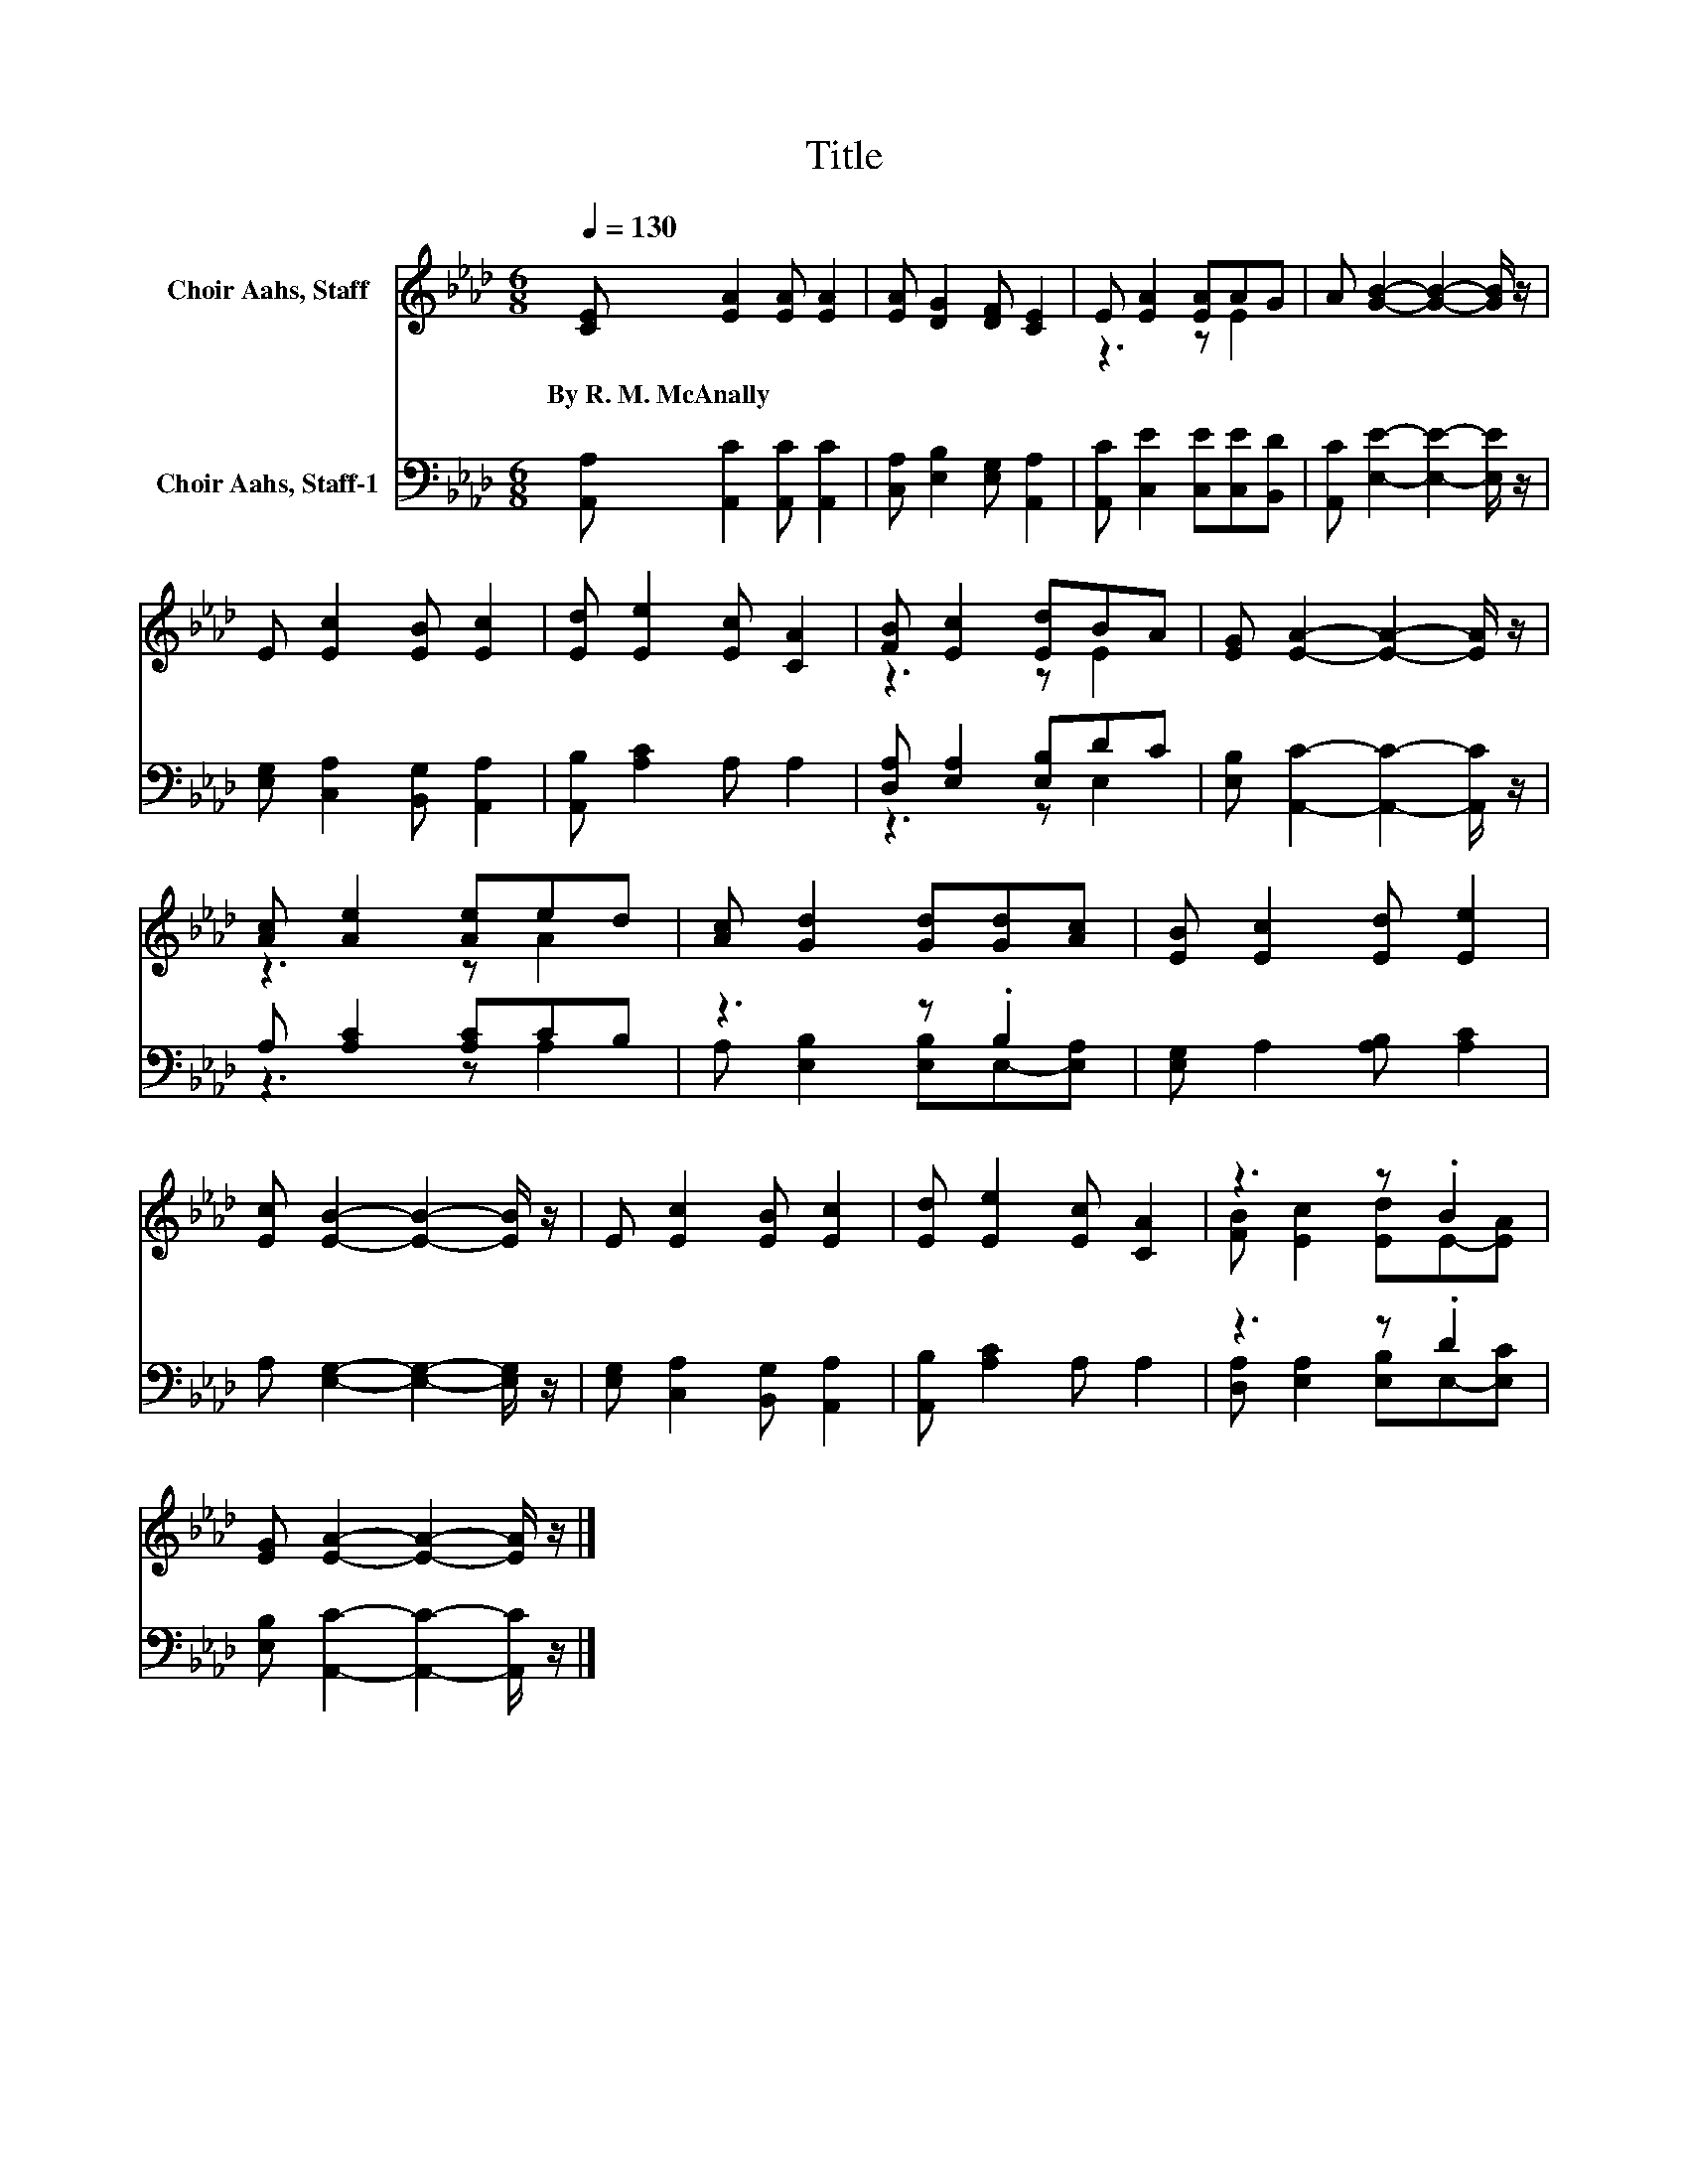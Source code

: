 X:1
T:Title
%%score ( 1 2 ) ( 3 4 )
L:1/8
Q:1/4=130
M:6/8
K:Ab
V:1 treble nm="Choir Aahs, Staff"
V:2 treble 
V:3 bass nm="Choir Aahs, Staff-1"
V:4 bass 
V:1
 [CE] [EA]2 [EA] [EA]2 | [EA] [DG]2 [DF] [CE]2 | E [EA]2 [EA]AG | A [GB]2- [GB]2- [GB]/ z/ | %4
w: By~R.~M.~McAnally * * *||||
 E [Ec]2 [EB] [Ec]2 | [Ed] [Ee]2 [Ec] [CA]2 | [FB] [Ec]2 [Ed]BA | [EG] [EA]2- [EA]2- [EA]/ z/ | %8
w: ||||
 [Ac] [Ae]2 [Ae]ed | [Ac] [Gd]2 [Gd][Gd][Ac] | [EB] [Ec]2 [Ed] [Ee]2 | %11
w: |||
 [Ec] [EB]2- [EB]2- [EB]/ z/ | E [Ec]2 [EB] [Ec]2 | [Ed] [Ee]2 [Ec] [CA]2 | z3 z .B2 | %15
w: ||||
 [EG] [EA]2- [EA]2- [EA]/ z/ |] %16
w: |
V:2
 x6 | x6 | z3 z E2 | x6 | x6 | x6 | z3 z E2 | x6 | z3 z A2 | x6 | x6 | x6 | x6 | x6 | %14
 [FB] [Ec]2 [Ed]E-[EA] | x6 |] %16
V:3
 [A,,A,] [A,,C]2 [A,,C] [A,,C]2 | [C,A,] [E,B,]2 [E,G,] [A,,A,]2 | [A,,C] [C,E]2 [C,E][C,E][B,,D] | %3
 [A,,C] [E,E]2- [E,E]2- [E,E]/ z/ | [E,G,] [C,A,]2 [B,,G,] [A,,A,]2 | [A,,B,] [A,C]2 A, A,2 | %6
 [D,A,] [E,A,]2 [E,B,]DC | [E,B,] [A,,C]2- [A,,C]2- [A,,C]/ z/ | A, [A,C]2 [A,C]CB, | z3 z .B,2 | %10
 [E,G,] A,2 [A,B,] [A,C]2 | A, [E,G,]2- [E,G,]2- [E,G,]/ z/ | [E,G,] [C,A,]2 [B,,G,] [A,,A,]2 | %13
 [A,,B,] [A,C]2 A, A,2 | z3 z .D2 | [E,B,] [A,,C]2- [A,,C]2- [A,,C]/ z/ |] %16
V:4
 x6 | x6 | x6 | x6 | x6 | x6 | z3 z E,2 | x6 | z3 z A,2 | A, [E,B,]2 [E,B,]E,-[E,A,] | x6 | x6 | %12
 x6 | x6 | [D,A,] [E,A,]2 [E,B,]E,-[E,C] | x6 |] %16

